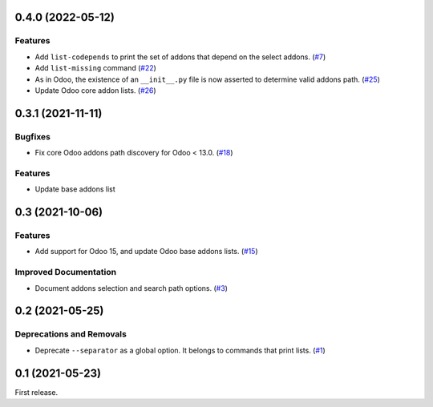 0.4.0 (2022-05-12)
==================

Features
--------

- Add ``list-codepends`` to print the set of addons that depend on the select addons. (`#7 <https://github.com/sbidoul/manifestoo/issues/7>`_)
- Add ``list-missing`` command (`#22 <https://github.com/sbidoul/manifestoo/issues/22>`_)
- As in Odoo, the existence of an ``__init__.py`` file is now asserted to determine valid addons path. (`#25 <https://github.com/sbidoul/manifestoo/issues/25>`_)
- Update Odoo core addon lists. (`#26 <https://github.com/sbidoul/manifestoo/issues/26>`_)


0.3.1 (2021-11-11)
==================

Bugfixes
--------

- Fix core Odoo addons path discovery for Odoo < 13.0. (`#18 <https://github.com/sbidoul/manifestoo/issues/18>`_)

Features
--------

- Update base addons list


0.3 (2021-10-06)
================

Features
--------

- Add support for Odoo 15, and update Odoo base addons lists. (`#15 <https://github.com/sbidoul/manifestoo/issues/15>`_)


Improved Documentation
----------------------

- Document addons selection and search path options. (`#3 <https://github.com/sbidoul/manifestoo/issues/3>`_)


0.2 (2021-05-25)
================

Deprecations and Removals
-------------------------

- Deprecate ``--separator`` as a global option. It belongs to commands that print
  lists. (`#1 <https://github.com/sbidoul/manifestoo/issues/1>`_)


0.1 (2021-05-23)
================

First release.
